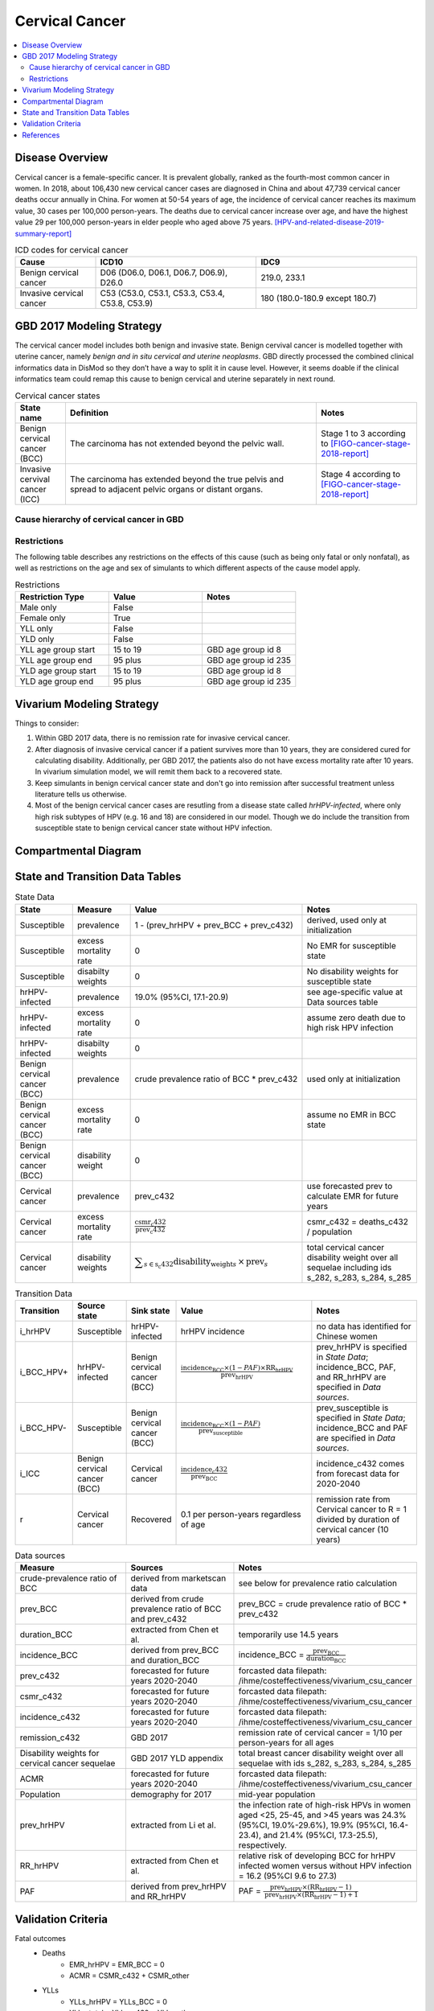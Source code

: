 .. _2017_cancer_model_cervical_cancer:

===============
Cervical Cancer
===============

.. contents::
  :local:

Disease Overview
++++++++++++++++

Cervical cancer is a female-specific cancer. It is prevalent globally, ranked 
as the fourth-most common cancer in women. In 2018, about 106,430 new cervical 
cancer cases are diagnosed in China and about 47,739 cervical cancer deaths occur 
annually in China. For women at 50-54 years of age, the incidence of cervical 
cancer reaches its maximum value, 30 cases per 100,000 person-years. The deaths 
due to cervical cancer increase over age, and have the highest value 29 per 
100,000 person-years in elder people who aged above 75 years. 
[HPV-and-related-disease-2019-summary-report]_

.. list-table:: ICD codes for cervical cancer
   :widths: 5 10 10
   :header-rows: 1

   * - Cause
     - ICD10
     - IDC9
   * - Benign cervical cancer
     - D06 (D06.0, D06.1, D06.7, D06.9), D26.0
     - 219.0, 233.1
   * - Invasive cervical cancer
     - C53 (C53.0, C53.1, C53.3, C53.4, C53.8, C53.9)
     - 180 (180.0-180.9 except 180.7)


GBD 2017 Modeling Strategy
++++++++++++++++++++++++++

The cervical cancer model includes both benign and invasive state. Benign 
cervival cancer is modelled together with uterine cancer, namely `benign and in 
situ cervical and uterine neoplasms`. GBD directly processed the combined 
clinical informatics data in DisMod so they don’t have a way to split it in 
cause level. However, it seems doable if the clinical informatics team could 
remap this cause to benign cervical and uterine separately in next round.

.. list-table:: Cervical cancer states
   :widths: 5 25 10
   :header-rows: 1

   * - State name
     - Definition
     - Notes
   * - Benign cervical cancer (BCC)
     - The carcinoma has not extended beyond the pelvic wall.
     - Stage 1 to 3 according to [FIGO-cancer-stage-2018-report]_
   * - Invasive cervival cancer (ICC)
     - The carcinoma has extended beyond the true pelvis and spread to adjacent pelvic organs or distant organs.
     - Stage 4 according to [FIGO-cancer-stage-2018-report]_


Cause hierarchy of cervical cancer in GBD
-----------------------------------------

.. list-table:: GBD cervical cancer cause hierarchy
   :widths: 5 5 5 10
   :header-rows: 1

   * - Cause name
     - GBD cause id
     - Level
     - Sequelae
   * - All causes
     - c_294
     - 0
     - 
   * - All NCDs
     - c_409
     - 1
     -   
   * - Neoplasms
     - c_410
     - 2
     -   
   * - Cervical cancer
     - c_432
     - 3
     - diagnosis_and_primary_therapy_phase_of_cervical_cancer (s_282)
     - controlled_phase_of_cervical_cancer (s_283)
     - metastatic_phase_of_cervical_cancer (s_284)
     - terminal_phase_of_cervical_cancer (s_285)

.. image:: cervical_cancer_hierarchy.svg


Restrictions
------------

The following table describes any restrictions on the effects of this cause 
(such as being only fatal or only nonfatal), as well as restrictions on the 
age and sex of simulants to which different aspects of the cause model apply.

.. list-table:: Restrictions
   :widths: 10 10 10
   :header-rows: 1

   * - Restriction Type
     - Value
     - Notes
   * - Male only
     - False
     -
   * - Female only
     - True
     -
   * - YLL only
     - False
     -
   * - YLD only
     - False
     -
   * - YLL age group start
     - 15 to 19
     - GBD age group id 8
   * - YLL age group end
     - 95 plus
     - GBD age group id 235
   * - YLD age group start
     - 15 to 19
     - GBD age group id 8
   * - YLD age group end
     - 95 plus
     - GBD age group id 235


Vivarium Modeling Strategy
++++++++++++++++++++++++++

Things to consider: 

1. Within GBD 2017 data, there is no remission rate for invasive cervical cancer.
2. After diagnosis of invasive cervical cancer if a patient survives more than 
   10 years, they are considered cured for calculating disability. Additionally, per GBD 2017, the patients also do not have excess mortality rate after 10 years. In vivarium simulation model, we will remit them back to a recovered state.
3. Keep simulants in benign cervical cancer state and don't go into remission 
   after successful treatment unless literature tells us otherwise.
4. Most of the benign cervical cancer cases are resutling from a disease state 
   called `hrHPV-infected`, where only high risk subtypes of HPV (e.g. 16 and 18) are considered in our model. Though we do include the transition from susceptible state to benign cervical cancer state without HPV infection.

.. todo::

   Add more assumptions and limitations.


Compartmental Diagram
+++++++++++++++++++++

  .. image:: cervical_cancer_cause_model_diagram.svg


State and Transition Data Tables
++++++++++++++++++++++++++++++++

.. list-table:: State Data
   :widths: 10 10 30 20
   :header-rows: 1
   
   * - State
     - Measure
     - Value
     - Notes
   * - Susceptible
     - prevalence
     - 1 - (prev_hrHPV + prev_BCC + prev_c432)
     - derived, used only at initialization
   * - Susceptible
     - excess mortality rate
     - 0
     - No EMR for susceptible state
   * - Susceptible
     - disabilty weights
     - 0
     - No disability weights for susceptible state
   * - hrHPV-infected
     - prevalence
     - 19.0% (95%CI, 17.1-20.9)
     - see age-specific value at Data sources table
   * - hrHPV-infected
     - excess mortality rate
     - 0
     - assume zero death due to high risk HPV infection
   * - hrHPV-infected
     - disabilty weights
     - 0
     - 
   * - Benign cervical cancer (BCC)
     - prevalence
     - crude prevalence ratio of BCC * prev_c432
     - used only at initialization
   * - Benign cervical cancer (BCC)
     - excess mortality rate
     - 0
     - assume no EMR in BCC state
   * - Benign cervical cancer (BCC)
     - disability weight
     - 0
     - 
   * - Cervical cancer
     - prevalence
     - prev_c432
     - use forecasted prev to calculate EMR for future years
   * - Cervical cancer
     - excess mortality rate
     - :math:`\frac{\text{csmr_c432}}{\text{prev_c432}}`
     - csmr_c432 = deaths_c432 / population
   * - Cervical cancer  
     - disability weights
     - :math:`\displaystyle{\sum_{s\in\text{s_c432}}}\scriptstyle{\text{disability_weight}_s\,\times\,\text{prev}_s}`
     - total cervical cancer disability weight over all sequelae including ids s_282, s_283, s_284, s_285

.. list-table:: Transition Data
   :widths: 5 5 5 30 30
   :header-rows: 1

   * - Transition
     - Source state
     - Sink state
     - Value
     - Notes
   * - i_hrHPV
     - Susceptible
     - hrHPV-infected
     - hrHPV incidence
     - no data has identified for Chinese women
   * - i_BCC_HPV+
     - hrHPV-infected
     - Benign cervical cancer (BCC)
     - :math:`\frac{\text{incidence_BCC}\times(1-PAF)\times\text{RR_hrHPV}}{\text{prev_hrHPV}}`
     - prev_hrHPV is specified in `State Data`; incidence_BCC, PAF, and RR_hrHPV are specified in `Data sources`.
   * - i_BCC_HPV-
     - Susceptible
     - Benign cervical cancer (BCC)
     - :math:`\frac{\text{incidence_BCC}\times(1-PAF)}{\text{prev_susceptible}}`
     - prev_susceptible is specified in `State Data`; incidence_BCC and PAF are specified in `Data sources`.
   * - i_ICC
     - Benign cervical cancer (BCC)
     - Cervical cancer
     - :math:`\frac{\text{incidence_c432}}{\text{prev_BCC}}`
     - incidence_c432 comes from forecast data for 2020-2040
   * - r
     - Cervical cancer
     - Recovered
     - 0.1 per person-years regardless of age
     - remission rate from Cervical cancer to R = 1 divided by duration of cervical cancer (10 years)

.. list-table:: Data sources
   :widths: 30 30 30
   :header-rows: 1
   
   * - Measure
     - Sources
     - Notes
   * - crude-prevalence ratio of BCC
     - derived from marketscan data
     - see below for prevalence ratio calculation
   * - prev_BCC 
     - derived from crude prevalence ratio of BCC and prev_c432
     - prev_BCC = crude prevalence ratio of BCC * prev_c432
   * - duration_BCC
     - extracted from Chen et al.
     - temporarily use 14.5 years
   * - incidence_BCC
     - derived from prev_BCC and duration_BCC
     - incidence_BCC = :math:`\frac{\text{prev_BCC}}{\text{duration_BCC}}`
   * - prev_c432
     - forecasted for future years 2020-2040
     - forcasted data filepath: /ihme/costeffectiveness/vivarium_csu_cancer
   * - csmr_c432
     - forecasted for future years 2020-2040
     - forcasted data filepath: /ihme/costeffectiveness/vivarium_csu_cancer
   * - incidence_c432
     - forecasted for future years 2020-2040
     - forcasted data filepath: /ihme/costeffectiveness/vivarium_csu_cancer
   * - remission_c432
     - GBD 2017
     - remission rate of cervical cancer = 1/10 per person-years for all ages 
   * - Disability weights for cervical cancer sequelae
     - GBD 2017 YLD appendix
     - total breast cancer disability weight over all sequelae with ids s_282, s_283, s_284, s_285
   * - ACMR
     - forecasted for future years 2020-2040 
     - forcasted data filepath: /ihme/costeffectiveness/vivarium_csu_cancer
   * - Population
     - demography for 2017 
     - mid-year population
   * - prev_hrHPV
     - extracted from Li et al.
     - the infection rate of high-risk HPVs in women aged <25, 25-45, and >45 years was 24.3% (95%CI, 19.0%-29.6%), 19.9% (95%CI, 16.4-23.4), and 21.4% (95%CI, 17.3-25.5), respectively.
   * - RR_hrHPV
     - extracted from Chen et al.
     - relative risk of developing BCC for hrHPV infected women versus without HPV infection = 16.2 (95%CI 9.6 to 27.3)
   * - PAF
     - derived from prev_hrHPV and RR_hrHPV
     - PAF = :math:`\frac{\text{prev_hrHPV}\times(\text{RR_hrHPV}-1)}{\text{prev_hrHPV}\times(\text{RR_hrHPV}-1)+1}`

.. todo::

  1. add details for crude prevalence ratio calculation
  2. add methods to estimate incidence of high risk HPV infection


Validation Criteria
+++++++++++++++++++

Fatal outcomes
 - Deaths
     - EMR_hrHPV = EMR_BCC = 0
     - ACMR = CSMR_c432 + CSMR_other
 - YLLs
     - YLLs_hrHPV = YLLs_BCC = 0
     - YLLs_total = YLLs_c432 + YLLs_other

Non-fatal outcomes
 - YLDs
     - YLDs_hrHPV = YLDs_BCC = YLDs_other = 0
     - YLDs_total = YLDs_c432
 - Prevalence
     - add formula here once we identified marketscan data
 - Incidence
     - add formula here once we identified marketscan data

.. todo::

   1. Compare forecast data in 2020 against GBD 2017 (2019) results.
   2. Compare prevalence, incidence, CSMR of cervical cancer, and ACMR over year
      with GBD age-/sex- stratification that calculated from simulation baseline
      to forecast data.
   3. Check outcomes such as YLDs and YLLs in 2020 yield from simulation baseline
      against GBD 2017 (2019) all causes and cervical cancer results.


References
++++++++++

.. [GBD-2017-YLD-Capstone-Appendix-Cervical-Cancer]
   Supplement to: GBD 2017 Disease and Injury Incidence and Prevalence
   Collaborators. Global, regional, and national incidence, prevalence, and
   years lived with disability for 354 diseases and injuries for 195 countries
   and territories, 1990–2017: a systematic analysis for the Global Burden of
   Disease Study 2017. Lancet 2018; 392: 1789–858 (pp. 310-317)
.. [FIGO-cancer-stage-2018-report] 
   FIGO Cancer Report 2018: Cancer of the cervix uteri 
   https://obgyn.onlinelibrary.wiley.com/doi/epdf/10.1002/ijgo.12611
.. [HPV-and-related-disease-2019-summary-report] 
   Ferlay J, Ervik M, Lam F, Colombet M, Mery L, Piñeros M, Znaor A, Soerjomataram 
   I, Bray F (2018). Global Cancer Observatory: Cancer Today. Lyon, France: 
   International Agency for Research on Cancer.

